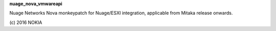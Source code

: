 **nuage_nova_vmwareapi**

Nuage Networks Nova monkeypatch for Nuage/ESXI integration, 
applicable from Mitaka release onwards.

\(c) 2016 NOKIA
